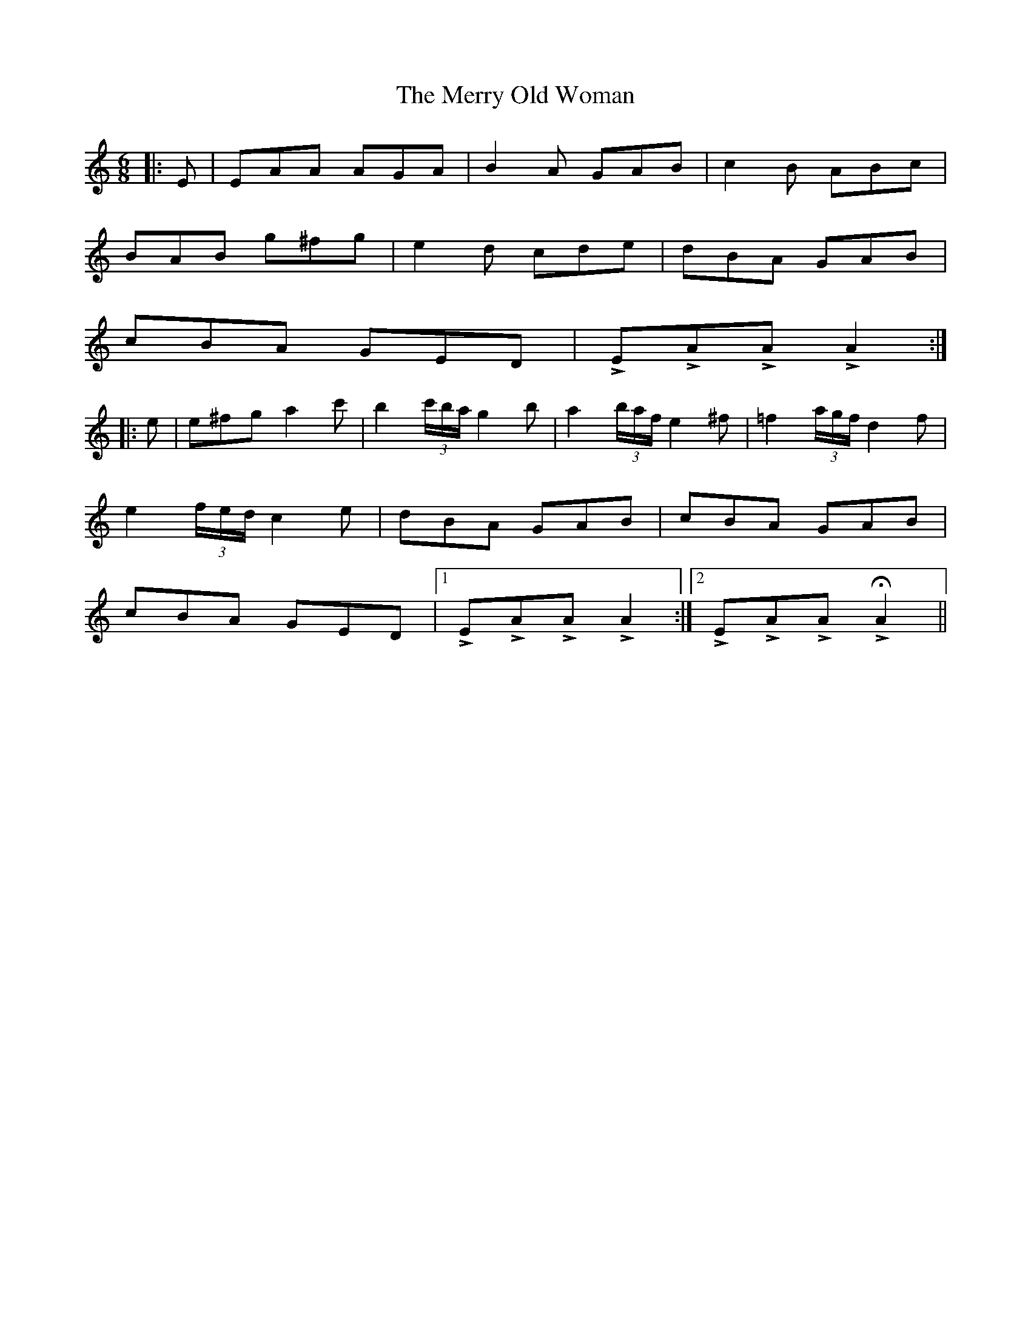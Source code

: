 X: 26418
T: Merry Old Woman, The
R: jig
M: 6/8
K: Cmajor
|:E|EAA AGA|B2 A GAB|c2 B ABc|
BAB g^fg|e2 d cde|dBA GAB|
cBA GED|!>!E!>!A!>!A !>!A2:|
|:e|e^fg a2 c'|b2 (3c'/b/a/ g2 b|a2 (3b/a/f/ e2 ^f|=f2 (3a/g/f/ d2 f|
e2 (3f/e/d/ c2 e|dBA GAB|cBA GAB|
cBA GED|1 !>!E!>!A!>!A !>!A2:|2 !>!E!>!A!>!A H!>!A2||

